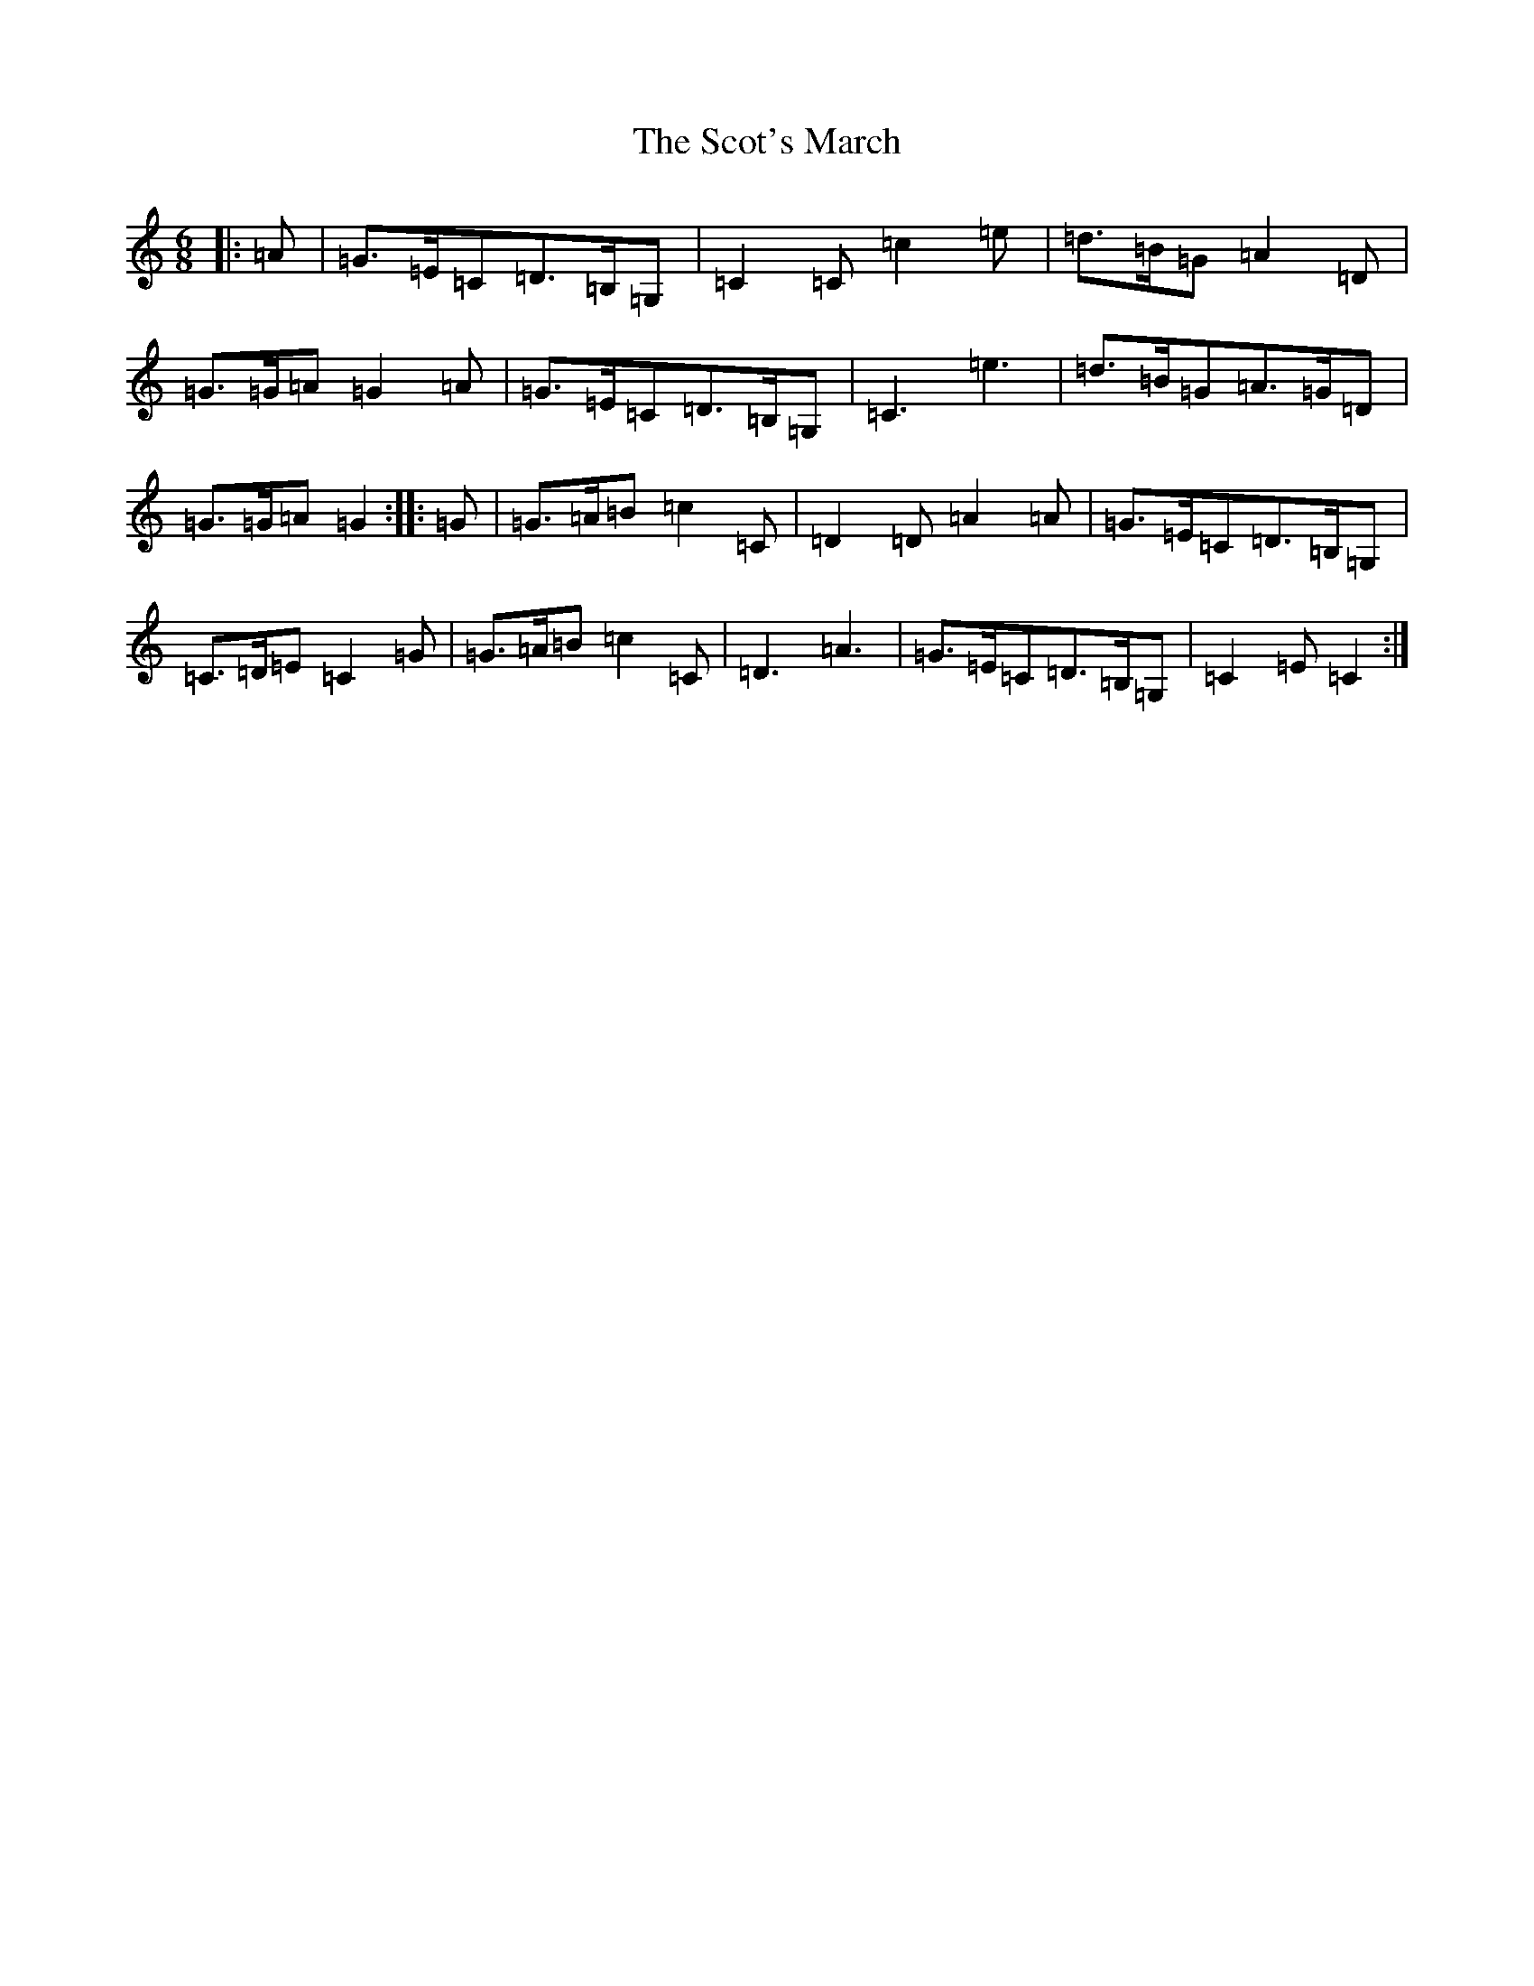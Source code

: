 X: 18963
T: Scot's March, The
S: https://thesession.org/tunes/8391#setting8391
R: jig
M:6/8
L:1/8
K: C Major
|:=A|=G>=E=C=D>=B,=G,|=C2=C=c2=e|=d>=B=G=A2=D|=G>=G=A=G2=A|=G>=E=C=D>=B,=G,|=C3=e3|=d>=B=G=A>=G=D|=G>=G=A=G2:||:=G|=G>=A=B=c2=C|=D2=D=A2=A|=G>=E=C=D>=B,=G,|=C>=D=E=C2=G|=G>=A=B=c2=C|=D3=A3|=G>=E=C=D>=B,=G,|=C2=E=C2:|